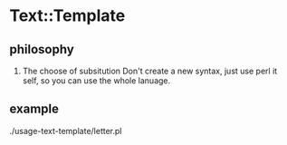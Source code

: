 * Text::Template
** philosophy
   1. The choose of subsitution
      Don't create a new syntax, just use perl it self, so you can use the whole lanuage.

** example
   ./usage-text-template/letter.pl